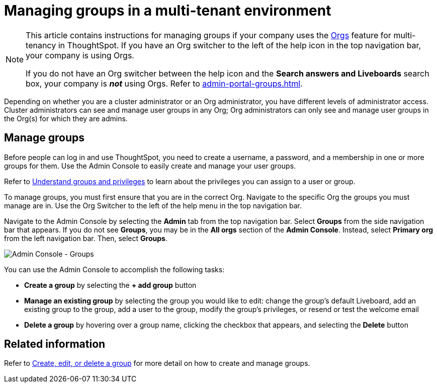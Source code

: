 = Managing groups in a multi-tenant environment
:last_updated: 9/28/2022
:linkattrs:
:experimental:
:page-layout: default-cloud
:description: Manage user groups in a multi-tenant environment.

[NOTE]
====
This article contains instructions for managing groups if your company uses the xref:orgs-overview.adoc[Orgs] feature for multi-tenancy in ThoughtSpot. If you have an Org switcher to the left of the help icon in the top navigation bar, your company is using Orgs.

If you do not have an Org switcher between the help icon and the *Search answers and Liveboards* search box, your company is *_not_* using Orgs. Refer to xref:admin-portal-groups.adoc[].
====

Depending on whether you are a cluster administrator or an Org administrator, you have different levels of administrator access. Cluster administrators can see and manage user groups in any Org; Org administrators can only see and manage user groups in the Org(s) for which they are admins.

== Manage groups
Before people can log in and use ThoughtSpot, you need to create a username, a password, and a membership in one or more groups for them.
Use the Admin Console to easily create and manage your user groups.

Refer to xref:groups-privileges.adoc[Understand groups and privileges] to learn about the privileges you can assign to a user or group.

To manage groups, you must first ensure that you are in the correct Org. Navigate to the specific Org the groups you must manage are in. Use the Org Switcher to the left of the help menu in the top navigation bar.

Navigate to the Admin Console by selecting the *Admin* tab from the top navigation bar.
Select *Groups* from the side navigation bar that appears. If you do not see *Groups*, you may be in the *All orgs* section of the *Admin Console*. Instead, select *Primary org* from the left navigation bar. Then, select *Groups*.

image::admin-portal-groups-orgs.png[Admin Console - Groups]

You can use the Admin Console to accomplish the following tasks:

* *Create a group* by selecting the *+ add group* button
* *Manage an existing group* by selecting the group you would like to edit: change the group's default Liveboard, add an existing group to the group, add a user to the group, modify the group's privileges, or resend or test the welcome email
* *Delete a group* by hovering over a group name, clicking the checkbox that appears, and selecting the *Delete* button

== Related information

Refer to xref:group-management-orgs.adoc[Create, edit, or delete a group] for more detail on how to create and manage groups.
